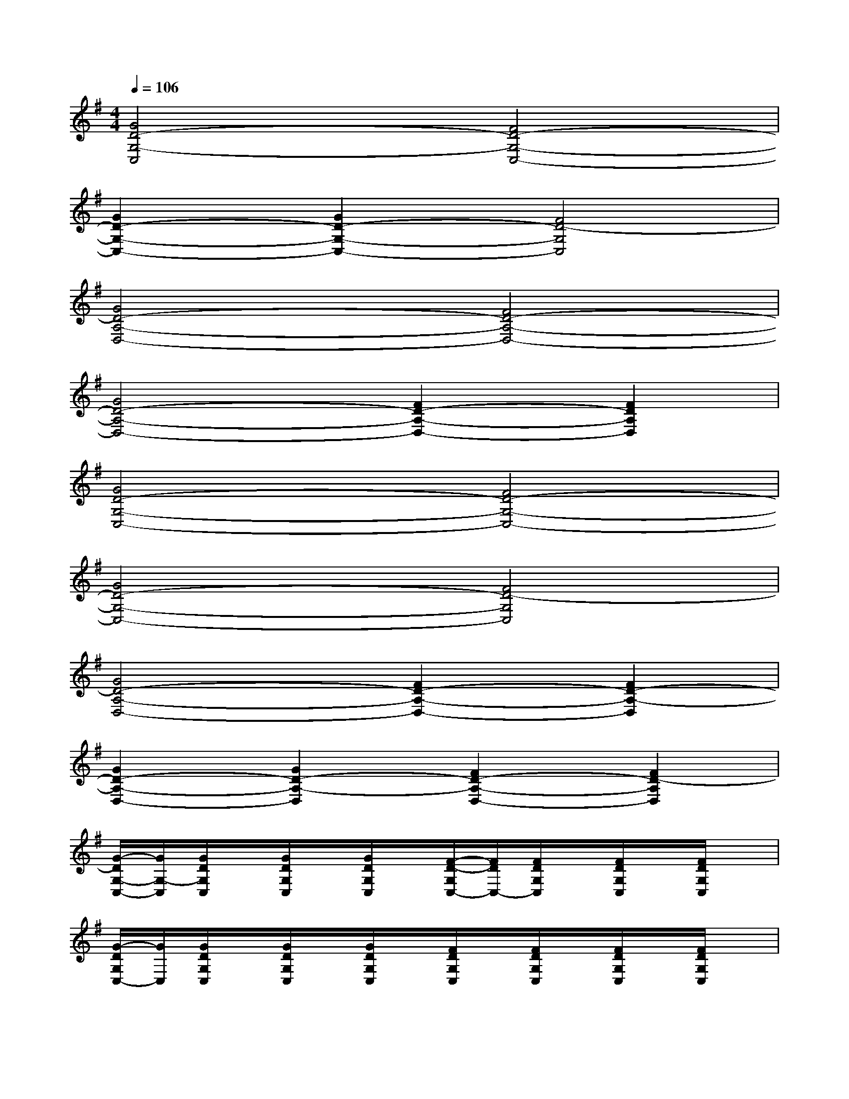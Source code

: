 X:1
T:
M:4/4
L:1/8
Q:1/4=106
K:G%1sharps
V:1
[G4D4-G,4-C,4][F4D4-G,4-C,4-]|
[G2D2-G,2-C,2-][G2D2-G,2-C,2-][F4D4-G,4C,4]|
[G4D4-A,4-D,4-][F4D4-A,4-D,4-]|
[G4D4-A,4-D,4-][F2D2-A,2-D,2-][F2D2A,2D,2]|
[G4D4-G,4-C,4-][F4D4-G,4-C,4-]|
[G4D4-G,4-C,4-][F4D4-G,4C,4]|
[G4D4-A,4-D,4-][F2D2-A,2-D,2-][F2D2-A,2-D,2]|
[G2D2-A,2-D,2-][G2D2-A,2-D,2][F2D2-A,2-D,2-][F2D2-A,2D,2]|
[G/2-D/2G,/2-C,/2-][G/2G,/2-C,/2][G/2D/2G,/2C,/2]x/2[G/2D/2G,/2C,/2]x/2[G/2D/2G,/2C,/2]x/2[F/2-D/2-G,/2C,/2-][F/2D/2C,/2-][F/2D/2G,/2C,/2]x/2[F/2D/2G,/2C,/2]x/2[F/2D/2G,/2C,/2]x/2|
[G/2-D/2G,/2C,/2-][G/2C,/2][G/2D/2G,/2C,/2]x/2[G/2D/2G,/2C,/2]x/2[G/2D/2G,/2C,/2]x/2[F/2D/2G,/2C,/2]x/2[F/2D/2G,/2C,/2]x/2[F/2D/2G,/2C,/2]x/2[F/2D/2G,/2C,/2]x/2|
[G/2D/2A,/2D,/2]x/2[G/2D/2A,/2D,/2]x/2[G/2D/2A,/2D,/2]x/2[G/2-D/2A,/2D,/2]G/2[F/2D/2A,/2D,/2]x/2[F/2D/2A,/2D,/2]x/2[F/2D/2A,/2D,/2]x/2[F/2D/2A,/2D,/2]x/2|
[G/2D/2A,/2D,/2]x/2[G/2D/2A,/2D,/2]x/2[G/2D/2A,/2D,/2]x/2[G/2D/2A,/2D,/2]x/2[F/2D/2A,/2D,/2]x/2[F/2D/2A,/2D,/2]x/2[F/2D/2A,/2D,/2]x/2[F/2D/2A,/2D,/2]x/2|
[G/2D/2G,/2C,/2]x/2[G/2D/2G,/2C,/2]x/2[G/2D/2G,/2C,/2]x/2[G/2D/2G,/2C,/2]x/2[F/2D/2G,/2C,/2]x/2[F/2D/2G,/2C,/2]x/2[F/2D/2G,/2C,/2]x/2[F/2D/2G,/2C,/2]x/2|
[G/2D/2G,/2C,/2]x/2[G/2D/2G,/2C,/2]x/2[G/2D/2G,/2C,/2]x/2[G/2D/2G,/2C,/2]x/2[F/2D/2G,/2C,/2]x/2[F/2D/2G,/2C,/2]x/2[F/2D/2G,/2-C,/2]G,/2[F/2D/2G,/2C,/2]x/2|
[G/2D/2A,/2D,/2-]D,/2-[G/2D/2A,/2-D,/2-][A,/2-D,/2-][G/2D/2A,/2-D,/2-][A,/2-D,/2-][GD-A,-D,-][FD-A,-D,-][F/2D/2-A,/2-D,/2-][D/2-A,/2-D,/2-][F/2D/2-A,/2-D,/2-][D/2-A,/2-D,/2-][FD-A,-D,-]|
[G/2D/2-A,/2-D,/2-][D/2-A,/2-D,/2-][G/2D/2-A,/2-D,/2-][D/2-A,/2-D,/2-][G/2D/2-A,/2-D,/2-][D/2-A,/2-D,/2-][G/2D/2A,/2-D,/2-][A,/2D,/2][F/2D/2A,/2D,/2]x/2[F/2D/2A,/2D,/2]x/2[F/2D/2A,/2D,/2]x/2[F/2D/2A,/2D,/2]x/2